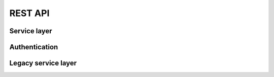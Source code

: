 REST API
========


.. qrefflask:: mora.app:app
   :blueprints: service, authentication, api


Service layer
-------------

.. autoflask:: mora.app:app
   :include-empty-docstring:
   :blueprints: service


Authentication
--------------

.. autoflask:: mora.app:app
   :include-empty-docstring:
   :blueprints: authentication
   :groupby: view


Legacy service layer
--------------------

.. autoflask:: mora.app:app
   :include-empty-docstring:
   :blueprints: api
   :groupby: view
